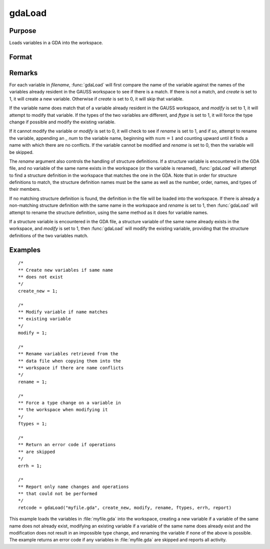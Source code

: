 
gdaLoad
==============================================

Purpose
----------------

Loads variables in a GDA into the workspace.

Format
----------------
.. function:: ret = gdaLoad(filename, create, modify, rename, ftypes, errh, report)

    :param filename: name of data file.
    :type filename: string

    :param create: create flag:

        .. csv-table::
            :widths: auto

            "0", "do not create any new variables in the workspace."
            "1", "create new variables in the workspace."

    :type create: scalar

    :param modify: modify flag:

        .. csv-table::
            :widths: auto

            "0", "do not modify any variables in the workspace."
            "1", "if the name of a variable in the data file matches the name of a variable already in the workspace, modify that variable."

    :type modify: scalar

    :param rename: rename flag:

        .. csv-table::
            :widths: auto

            "0", "do not rename a variable retrieved from the data file when copying it into the workspace."
            "1", "rename variables retrieved from the data file when copying them into the workspace if there are name conflicts with existing variables, which may not be modified."

    :type rename: scalar

    :param ftypes: type force flag:

        .. csv-table::
            :widths: auto

            "0", "do not force a type change on any variables in the workspace when modifying."
            "1", "force a type change on a variable in the workspace when modifying it with the data in a variable of the same name in the data file. Note that if  *ftypes* is set to 1, :func:`gdaLoad` will follow regular type change rules. The types of sparse matrix and structure variables will NOT be changed."

    :type ftypes: scalar

    :param errh: controls the error handling of :func:`gdaLoad`:

        .. csv-table::
            :widths: auto

            "0", "skip operations that cannot be performed, without setting an error return."
            "1", "return an error code if operations are skipped."
            "2", "terminate program if operations are skipped."

    :type errh: scalar

    :param report: controls reporting:

        .. csv-table::
            :widths: auto

            "0", "no reporting."
            "1", "report only name changes and operations that could not be performed."
            "2", "report type changes, name changes, and operations that could not be performed."
            "3", "report everything."

    :type report: scalar

    :return retcode: return code, 0 if successful, otherwise one of the following error codes:

        .. csv-table::
            :widths: auto

            "4", "File read error."
            "5", "Invalid file type."
            "10", "File contains no variables."
            "14", "File too large to be read on current platform."
            "24", "Variables skipped."
            "26", "Cannot add structure definition."
            "27", "Structure definition does not match."

    :rtype retcode: scalar

Remarks
-------

For each variable in *filename*, :func:`gdaLoad` will first compare the name of
the variable against the names of the variables already resident in the
GAUSS workspace to see if there is a match. If there is not a match, and
*create* is set to 1, it will create a new variable. Otherwise if *create*
is set to 0, it will skip that variable.

If the variable name does match that of a variable already resident in
the GAUSS workspace, and *modify* is set to 1, it will attempt to modify
that variable. If the types of the two variables are different, and
*ftype* is set to 1, it will force the type change if possible and modify
the existing variable.

If it cannot modify the variable or *modify* is set to 0, it will check to
see if *rename* is set to 1, and if so, attempt to rename the variable,
appending an *\_ num* to the variable name, beginning with :math:`num = 1` and
counting upward until it finds a name with which there are no conflicts.
If the variable cannot be modified and *rename* is set to 0, then the
variable will be skipped.

The *rename* argument also controls the handling of structure definitions.
If a structure variable is encountered in the GDA file, and no variable
of the same name exists in the workspace (or the variable is renamed),
:func:`gdaLoad` will attempt to find a structure definition in the workspace
that matches the one in the GDA. Note that in order for structure
definitions to match, the structure definition names must be the same as
well as the number, order, names, and types of their members.

If no matching structure definition is found, the definition in the file
will be loaded into the workspace. If there is already a non-matching
structure definition with the same name in the workspace and *rename* is
set to 1, then :func:`gdaLoad` will attempt to rename the structure definition,
using the same method as it does for variable names.

If a structure variable is encountered in the GDA file, a structure
variable of the same name already exists in the workspace, and *modify* is
set to 1, then :func:`gdaLoad` will modify the existing variable, providing that
the structure definitions of the two variables match.


Examples
----------------

::

    /*
    ** Create new variables if same name
    ** does not exist
    */
    create_new = 1;

    /*
    ** Modify variable if name matches
    ** existing variable
    */
    modify = 1;

    /*
    ** Rename variables retrieved from the
    ** data file when copying them into the
    ** workspace if there are name conflicts
    */
    rename = 1;

    /*
    ** Force a type change on a variable in
    ** the workspace when modifying it
    */
    ftypes = 1;

    /*
    ** Return an error code if operations
    ** are skipped
    */
    errh = 1;

    /*
    ** Report only name changes and operations
    ** that could not be performed
    */
    retcode = gdaLoad("myfile.gda", create_new, modify, rename, ftypes, errh, report)

This example loads the variables in :file:`myfile.gda` into the
workspace, creating a new variable if a variable of the same name does not
already exist, modifying an existing variable if a variable of the same
name does already exist and the modification does not result in an impossible
type change, and renaming the variable if none of the above is possible.
The example returns an error code if any variables in :file:`myfile.gda`
are skipped and reports all activity.

.. seealso:: Functions :func:`gdaSave`

